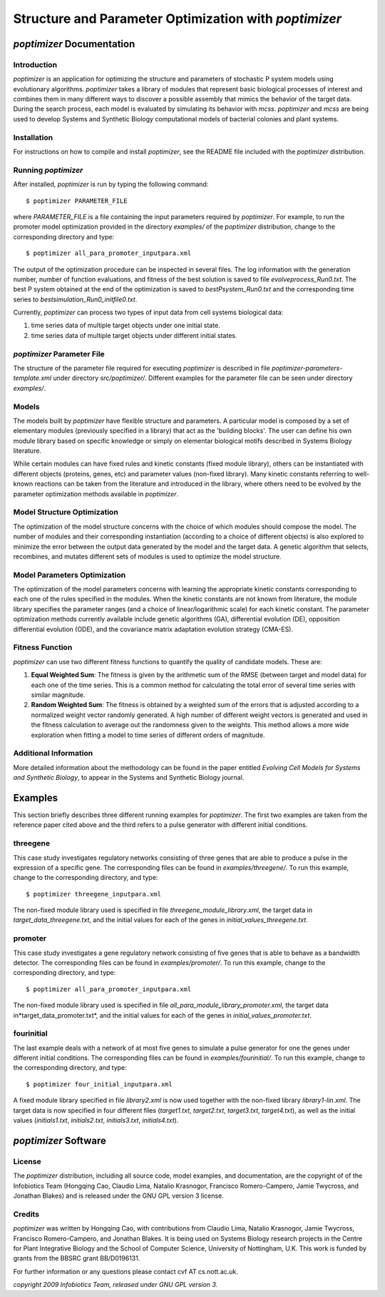 ########################################################
Structure and Parameter Optimization with *poptimizer*
########################################################

===================================
 *poptimizer* Documentation
===================================


Introduction
---------------------------------

*poptimizer* is an application for optimizing the structure and parameters of stochastic P system models using evolutionary algorithms. *poptimizer* takes a library of modules that represent basic biological processes of interest and combines them in many different ways to discover a possible assembly that mimics the behavior of the target data. During the search process, each model is evaluated by simulating its behavior with *mcss*. *poptimizer* and *mcss* are being used to develop Systems and Synthetic Biology computational models of bacterial colonies and plant systems. 

Installation
---------------------------------

For instructions on how to compile and install *poptimizer*, see the README file included with the *poptimizer* distribution.

Running *poptimizer*
---------------------------------------

After installed, *poptimizer* is run by typing the following command::

$ poptimizer PARAMETER_FILE

where *PARAMETER_FILE* is a file containing the input parameters required by *poptimizer*. For example, to run the promoter model optimization provided in the directory *examples/* of the *poptimizer* distribution, change to the corresponding directory and type::

$ poptimizer all_para_promoter_inputpara.xml

The output of the optimization procedure can be inspected in several files. The log information with the generation number, number of function evaluations, and fitness of the best solution is saved to file *evolveprocess_Run0.txt*. The best P system obtained at the end of the optimization is saved to *bestPsystem_Run0.txt* and the corresponding time series to *bestsimulation_Run0_initfile0.txt*.

Currently, *poptimizer* can process two types of input data from cell systems biological data:

1) time series data of multiple target objects under one initial state.
2) time series data of multiple target objects under different initial states.

*poptimizer* Parameter File
---------------------------------------------

The structure of the parameter file required for executing *poptimizer* is described in file *poptimizer-parameters-template.xml* under directory *src/poptimizer/*. Different examples for the parameter file can be seen under directory *examples/*.

Models
-----------------------------------------

The models built by *poptimizer* have flexible structure and parameters. A particular model is composed by a set of elementary modules (previously specified in a library) that act as the 'building blocks'. The user can define his own module library based on specific knowledge or simply on elementar biological motifs described in Systems Biology literature.

While certain modules can have fixed rules and kinetic constants (fixed module library), others can be instantiated with different objects (proteins, genes, etc) and parameter values (non-fixed library). Many kinetic constants referring to well-known reactions can be taken from the literature and introduced in the library, where others need to be evolved by the parameter optimization methods available in *poptimizer*. 

Model Structure Optimization
------------------------------------------------------

The optimization of the model structure concerns with the choice of which modules should compose the model. The number of modules and their corresponding instantiation (according to a choice of different objects) is also explored to minimize the error between the output data generated by the model and the target data. A genetic algorithm that selects, recombines, and mutates different sets of modules is used to optimize the model structure.

Model Parameters Optimization
------------------------------------------------------

The optimization of the model parameters concerns with learning the appropriate kinetic constants corresponding to each one of the rules specified in the modules. When the kinetic constants are not known from literature, the module library specifies the parameter ranges (and a choice of linear/logarithmic scale) for each kinetic constant. The parameter optimization methods currently available include genetic algorithms (GA), differential evolution (DE), opposition differential evolution (ODE), and the covariance matrix adaptation evolution strategy (CMA-ES).

Fitness Function
-------------------------------------------------

*poptimizer* can use two different fitness functions to quantify the quality of candidate models. These are:

1) **Equal Weighted Sum**: The fitness is given by the arithmetic sum of the RMSE (between target and model data) for each one of the time series. This is a common method for calculating the total error of several time series with similar magnitude.

2) **Random Weighted Sum**: The fitness is obtained by a weighted sum of the errors that is adjusted according to a normalized weight vector randomly generated. A high number of different weight vectors is generated and used in the fitness calculation to average out the randomness given to the weights. This method allows a more wide exploration when fitting a model to time series of different orders of magnitude.

Additional Information
--------------------------------------------

More detailed information about the methodology can be found in the paper entitled *Evolving Cell Models for Systems and Synthetic Biology*, to appear in the Systems and Synthetic Biology journal.

=================
 Examples 
=================

This section briefly describes three different running examples for *poptimizer*. The first two examples are taken from the reference paper cited above and the third refers to a pulse generator with different initial conditions.

threegene
-------------------------

This case study investigates regulatory networks consisting of three genes that are able to produce a pulse in the expression of a specific gene. The corresponding files can be found in *examples/threegene/*. To run this example, change to the corresponding directory, and type::

$ poptimizer threegene_inputpara.xml

The non-fixed module library used is specified in file *threegene_module_library.xml*, the target data in *target_data_threegene.txt*, and the initial values for each of the genes in *initial_values_threegene.txt*.

promoter
------------------------------------

This case study investigates a gene regulatory network consisting of five genes that is able to behave as a bandwidth detector. The corresponding files can be found in *examples/promoter/*. To run this example, change to the corresponding directory, and type::

$ poptimizer all_para_promoter_inputpara.xml

The non-fixed module library used is specified in file *all_para_module_library_promoter.xml*, the target data in*target_data_promoter.txt*, and the initial values for each of the genes in *initial_values_promoter.txt*.

fourinitial
---------------------------------------

The last example deals with a network of at most five genes to simulate a pulse generator for one the genes under different initial conditions. The corresponding files can be found in *examples/fourinitial/*. To run this example, change to the corresponding directory, and type::

$ poptimizer four_initial_inputpara.xml

A fixed module library specified in file *library2.xml* is now used together with the non-fixed library *library1-lin.xml*. The target data is now specified in four different files (*target1.txt*, *target2.txt*, *target3.txt*, *target4.txt*), as well as the initial values (*initials1.txt*, *initials2.txt*, *initials3.txt*, *initials4.txt*).

=============================
*poptimizer* Software 
=============================

License
------------------------------------------

The *poptimizer* distribution, including all source code, model examples, and documentation, are the copyright of of the Infobiotics Team (Hongqing Cao, Claudio Lima, Natalio Krasnogor, Francisco Romero-Campero, Jamie Twycross, and Jonathan Blakes) and is released under the GNU GPL version 3 license.

Credits
-------------------------------------------

*poptimizer* was written by Hongqing Cao, with contributions from Claudio Lima, Natalio Krasnogor, Jamie Twycross, Francisco Romero-Campero, and Jonathan Blakes. It is being used on Systems Biology research projects in the Centre for Plant Integrative Biology and the School of Computer Science, University of Nottingham, U.K. This work is funded by grants from the BBSRC grant BB/D0196131.

For further information or any questions please contact cvf AT cs.nott.ac.uk.

*copyright 2009 Infobiotics Team, released under GNU GPL version 3.*



